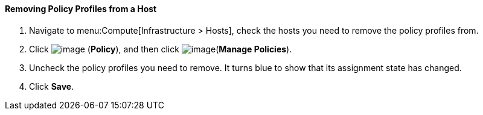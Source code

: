 [[removing-policy-profiles-from-a-host]]
==== Removing Policy Profiles from a Host

. Navigate to menu:Compute[Infrastructure > Hosts], check the hosts you need to remove the policy profiles from.

. Click image:../images/1941.png[image] (*Policy*), and then click image:../images/1851.png[image](*Manage Policies*).

. Uncheck the policy profiles you need to remove. It turns blue to show that its assignment state has changed.

. Click *Save*.

